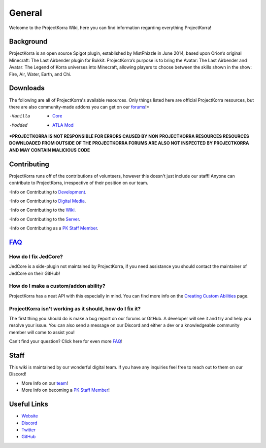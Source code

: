 .. _general:
=======
General
=======

Welcome to the ProjectKorra Wiki, here you can find information regarding everything ProjectKorra!

Background
============
ProjectKorra is an open source Spigot plugin, established by MistPhizzle in June 2014, based upon Orion’s original Minecraft: The Last Airbender plugin for Bukkit. ProjectKorra’s purpose is to bring the Avatar: The Last Airbender and Avatar: The Legend of Korra universes into Minecraft, allowing players to choose between the skills shown in the show: Fire, Air, Water, Earth, and Chi.


Downloads
===============
The following are all of ProjectKorra's available resources. Only things listed here are official ProjectKorra resources, but there are also community-made addons you can get on our `forums`_!*

-Vanilla
    - `Core`_

-Modded
    - `ATLA Mod`_

**\*PROJECTKORRA IS NOT RESPONSIBLE FOR ERRORS CAUSED BY NON PROJECTKORRA RESOURCES RESOURCES DOWNLOADED FROM OUTSIDE OF THE PROJECTKORRA FORUMS ARE ALSO NOT INSPECTED BY PROJECTKORRA AND MAY CONTAIN MALICIOUS CODE** 

Contributing
============
ProjectKorra runs off of the contributions of volunteers, however this doesn't just include our staff! Anyone can contribute to ProjectKorra, irrespective of their position on our team.

-Info on Contributing to `Development`_.

-Info on Contributing to `Digital Media`_.

-Info on Contributing to the `Wiki`_.

-Info on Contributing to the `Server`_.

-Info on Contributing as a `PK Staff Member`_.

`FAQ`_
=======

++++
How do I fix JedCore?
++++
JedCore is a side-plugin not maintained by ProjectKorra, if you need assistance you should contact the maintainer of JedCore on their GitHub!

++++
How do I make a custom/addon ability?
++++
ProjectKorra has a neat API with this especially in mind. You can find more info on the `Creating Custom Abilities`_ page.

++++
ProjectKorra isn't working as it should, how do I fix it?
++++
The first thing you should do is make a bug report on our forums or GitHub. A developer will see it and try and help you resolve your issue. You can also send a message on our Discord and either a dev or a knowledgeable community member will come to assist you!

Can't find your question? Click here for even more `FAQ`_!

Staff
=====
This wiki is maintained by our wonderful digital team. If you have any inquiries feel free to reach out to them on our Discord!

- More Info on our `team`_!

- More Info on becoming a `PK Staff Member`_!


Useful Links
============

- `Website`_
- `Discord`_
- `Twitter`_
- `GitHub`_


.. _forums: https://projectkorra.com/forum/resources/
.. _Core: https://projectkorra.com/downloads/
.. _ATLA Mod: https://projectkorra.com/downloads/
.. _Development: 
.. _Digital Media:
.. _Wiki: source/general/wikicontribute.rst
.. _Server: source/general/servercontribute.rst
.. _PK Staff Member: source/general/staff.rst
.. _FAQ: source/general/faq.rst
.. _questions: source/general/faq.rst
.. _Creating Custom Abilities: source/developers/customabil.rst
.. _team: https://projectkorra.com/team/
.. _Website: https://projectkorra.com
.. _Discord: https://discordapp.com/invite/pPJe5p3
.. _Twitter: https://twitter.com/projectkorra?lang=en
.. _GitHub: https://github.com/ProjectKorra/ProjectKorra
